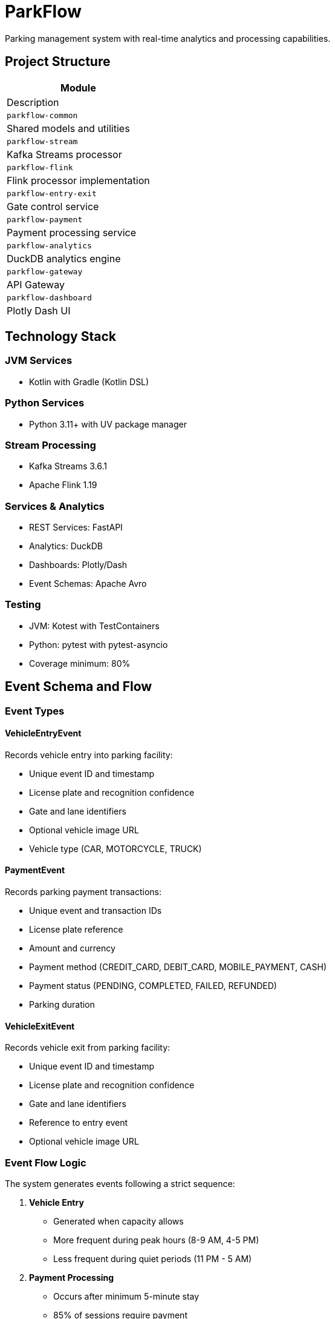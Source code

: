 = ParkFlow

Parking management system with real-time analytics and processing capabilities.

== Project Structure

[cols="1"]
|===
|Module |Description

|`parkflow-common`
|Shared models and utilities

|`parkflow-stream`
|Kafka Streams processor

|`parkflow-flink`
|Flink processor implementation

|`parkflow-entry-exit`
|Gate control service

|`parkflow-payment`
|Payment processing service

|`parkflow-analytics`
|DuckDB analytics engine

|`parkflow-gateway`
|API Gateway

|`parkflow-dashboard`
|Plotly Dash UI
|===

== Technology Stack

=== JVM Services
* Kotlin with Gradle (Kotlin DSL)

=== Python Services
* Python 3.11+ with UV package manager

=== Stream Processing
* Kafka Streams 3.6.1
* Apache Flink 1.19

=== Services & Analytics
* REST Services: FastAPI
* Analytics: DuckDB
* Dashboards: Plotly/Dash
* Event Schemas: Apache Avro

=== Testing
* JVM: Kotest with TestContainers
* Python: pytest with pytest-asyncio
* Coverage minimum: 80%

== Event Schema and Flow

=== Event Types

==== VehicleEntryEvent
Records vehicle entry into parking facility:

* Unique event ID and timestamp
* License plate and recognition confidence
* Gate and lane identifiers
* Optional vehicle image URL
* Vehicle type (CAR, MOTORCYCLE, TRUCK)

==== PaymentEvent
Records parking payment transactions:

* Unique event and transaction IDs
* License plate reference
* Amount and currency
* Payment method (CREDIT_CARD, DEBIT_CARD, MOBILE_PAYMENT, CASH)
* Payment status (PENDING, COMPLETED, FAILED, REFUNDED)
* Parking duration

==== VehicleExitEvent
Records vehicle exit from parking facility:

* Unique event ID and timestamp
* License plate and recognition confidence
* Gate and lane identifiers
* Reference to entry event
* Optional vehicle image URL

=== Event Flow Logic

The system generates events following a strict sequence:

. *Vehicle Entry*
** Generated when capacity allows
** More frequent during peak hours (8-9 AM, 4-5 PM)
** Less frequent during quiet periods (11 PM - 5 AM)

. *Payment Processing*
** Occurs after minimum 5-minute stay
** 85% of sessions require payment
** Payment amount based on duration (base $2 + $3/hour, max $25)
** Payment methods distribution:
*** Credit Card: 70%
*** Debit Card: 25%
*** Cash: 5%

. *Vehicle Exit*
** Generated after payment completion (if required)
** Must reference original entry event
** Completes the parking session

=== Stay Duration Patterns

* Quick stops: 5-15 minutes (10% of sessions)
* Shopping: 1-3 hours (60% of sessions)
* Work/Long-term: 8-10 hours (30% of sessions)

=== Traffic Patterns

* Peak Hours (8-9 AM, 4-5 PM)
** 80% chance of new entry
** 6-12 second intervals

* Normal Hours
** 30% chance of new entry
** 20-60 second intervals

* Quiet Period (11 PM - 5 AM)
** 10% chance of new entry
** 10-15 minute intervals

== Analytics Service (DuckDB)

The analytics service provides a REST API for querying and analyzing parking data using DuckDB.

=== API Endpoints

[cols="2,1,2"]
|===
|Endpoint |Method |Description

|`/health`
|GET
|Check service health

|`/query`
|POST
|Execute SQL queries

|`/upload`
|POST
|Upload CSV files to DuckDB tables

|`/tables`
|GET
|List available tables

|`/schema/{table_name}`
|GET
|Get schema for a specific table

|`/analyze/{table_name}`
|POST
|Get basic statistics for a table
|===

=== Example Usage

.Check service health
[source,bash]
----
curl http://localhost:3000/health
----

.Execute a SQL query
[source,bash]
----
curl -X POST http://localhost:3000/query \
  -H "Content-Type: application/json" \
  -d '{"query": "SELECT * FROM parking_events LIMIT 5"}'
----

.Upload a CSV file
[source,bash]
----
curl -X POST http://localhost:3000/upload \
  -F "file=@data.csv" \
  -F "table_name=parking_events"
----

.Get table schema
[source,bash]
----
curl http://localhost:3000/schema/parking_events
----

.Get table statistics
[source,bash]
----
curl -X POST http://localhost:3000/analyze/parking_events \
  -H "Content-Type: application/json" \
  -d '{"columns": ["duration", "amount"]}'
----

=== Docker Configuration

The DuckDB service is containerized using Docker with the following features:

* Uses official DuckDB binary (v1.1.0)
* FastAPI-based REST interface
* Persistent storage in `/data/analytics.db`
* Health monitoring
* CORS support for web clients

=== Environment Variables

[cols="1,2"]
|===
|Variable |Description

|`DUCKDB_DATABASE`
|Path to DuckDB database file (default: `/data/analytics.db`)

|`PYTHONUNBUFFERED`
|Python output buffering (set to 1 for immediate logs)
|===

== Development Setup

=== Prerequisites

* JDK 17+
* Python 3.11+
* Docker and Docker Compose
* UV package manager

=== Building the Project

.JVM services
[source,bash]
----
./gradlew build
----

.Python services
[source,bash]
----
uv venv
source .venv/bin/activate
uv pip install -r requirements.txt
----

=== Running Infrastructure

[source,bash]
----
docker-compose up -d
----

== Testing

.JVM Services
[source,bash]
----
./gradlew test
----

.Python Services
[source,bash]
----
pytest
----

[NOTE]
====
Coverage reports will be generated in:

* JVM services: `build/reports`
* Python services: `.coverage`
====
